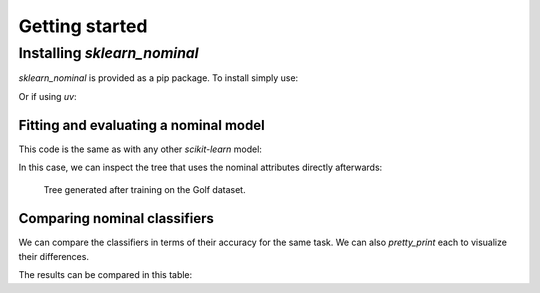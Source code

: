 .. _quick_start:

###############
Getting started
###############


Installing `sklearn_nominal`
===================================================

`sklearn_nominal` is provided as a pip package. To install simply use:

.. prompt:: bash $

  pip install sklearn_nominal

Or if using `uv`:

.. prompt:: bash $

  uv add sklearn_nominal


Fitting and evaluating a nominal model
----------------------------------------

This code is the same as with any other `scikit-learn` model:

.. literalinclude :: ../examples/train_tree_classifier.py
   :language: python

In this case, we can inspect the tree that uses the nominal attributes directly afterwards:

.. figure:: ../examples/tree.png
   :scale: 50 %
   :alt: resulting tree

   Tree generated after training on the Golf dataset.


Comparing nominal classifiers
----------------------------------------

We can compare the classifiers in terms of their accuracy for the same task.
We can also `pretty_print` each to visualize their differences.

.. literalinclude :: ../examples/compare_classifiers.py
   :language: python


The results can be compared in this table:

.. csv-table:: Classifier Comparison
   :file: classifier_comparison.csv
   :widths: 5,65,15,15
   :header-rows: 1
